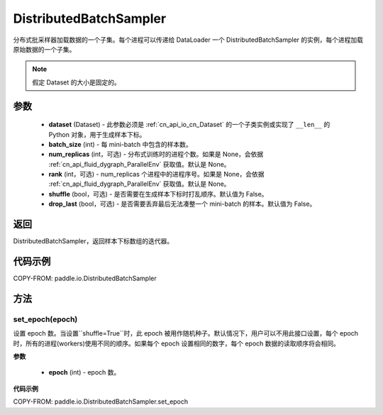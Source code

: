 .. _cn_api_io_cn_DistributedBatchSampler:

DistributedBatchSampler
-------------------------------

.. py:class:: paddle.io.DistributedBatchSampler(dataset, batch_size, num_replicas=None, rank=None, shuffle=False, drop_last=False)

分布式批采样器加载数据的一个子集。每个进程可以传递给 DataLoader 一个 DistributedBatchSampler 的实例，每个进程加载原始数据的一个子集。


.. note::
  假定 Dataset 的大小是固定的。

参数
::::::::::::

    - **dataset** (Dataset) - 此参数必须是 :ref:`cn_api_io_cn_Dataset` 的一个子类实例或实现了 ``__len__`` 的 Python 对象，用于生成样本下标。
    - **batch_size** (int) - 每 mini-batch 中包含的样本数。
    - **num_replicas** (int，可选) - 分布式训练时的进程个数。如果是 None，会依据 :ref:`cn_api_fluid_dygraph_ParallelEnv` 获取值。默认是 None。
    - **rank** (int，可选) - num_replicas 个进程中的进程序号。如果是 None，会依据 :ref:`cn_api_fluid_dygraph_ParallelEnv` 获取值。默认是 None。
    - **shuffle** (bool，可选) - 是否需要在生成样本下标时打乱顺序。默认值为 False。
    - **drop_last** (bool，可选) - 是否需要丢弃最后无法凑整一个 mini-batch 的样本。默认值为 False。


返回
::::::::::::
DistributedBatchSampler，返回样本下标数组的迭代器。


代码示例
::::::::::::

COPY-FROM: paddle.io.DistributedBatchSampler

方法
::::::::::::
set_epoch(epoch)
'''''''''

设置 epoch 数。当设置``shuffle=True``时，此 epoch 被用作随机种子。默认情况下，用户可以不用此接口设置，每个 epoch 时，所有的进程(workers)使用不同的顺序。如果每个 epoch 设置相同的数字，每个 epoch 数据的读取顺序将会相同。

**参数**

    - **epoch** (int) - epoch 数。

**代码示例**

COPY-FROM: paddle.io.DistributedBatchSampler.set_epoch
